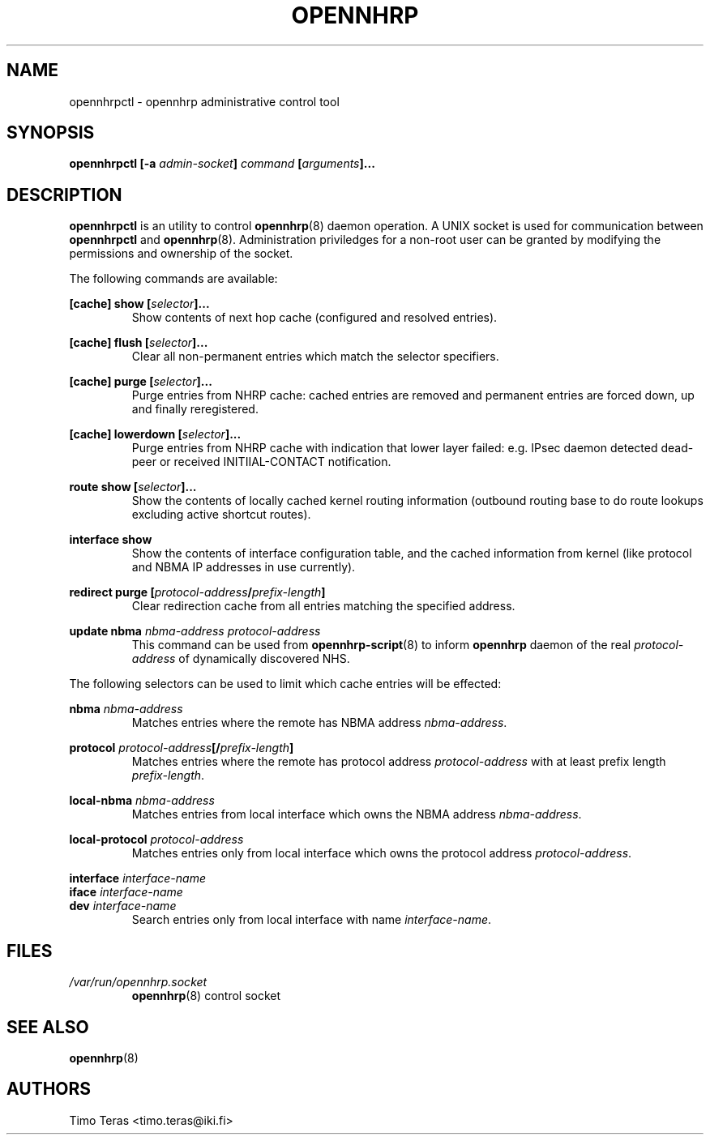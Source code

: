 .TH OPENNHRP 8 "20 May 2009" "" "OpenNHRP Documentation"

.SH NAME
opennhrpctl \- opennhrp administrative control tool

.SH SYNOPSIS
.B opennhrpctl
.BI "[\-a " admin\-socket "]" " command " "[" "arguments" "]..."

.SH DESCRIPTION
.B opennhrpctl
is an utility to control
.BR opennhrp (8)
daemon operation. A UNIX socket is used for communication between
.B opennhrpctl
and
.BR opennhrp (8).
Administration priviledges for a non-root user can be granted by modifying
the permissions and ownership of the socket.

The following commands are available:

.BI "[cache] show [" selector "]..."
.RS
Show contents of next hop cache (configured and resolved entries).
.RE

.BI "[cache] flush [" selector "]..."
.RS
Clear all non-permanent entries which match the selector specifiers.
.RE

.BI "[cache] purge [" selector "]..."
.RS
Purge entries from NHRP cache: cached entries are removed and permanent
entries are forced down, up and finally reregistered.
.RE

.BI "[cache] lowerdown [" selector "]..."
.RS
Purge entries from NHRP cache with indication that lower layer failed:
e.g. IPsec daemon detected dead-peer or received INITIIAL-CONTACT
notification.
.RE

.BI "route show [" selector "]..."
.RS
Show the contents of locally cached kernel routing information
(outbound routing base to do route lookups excluding active shortcut
routes).
.RE

.B "interface show"
.RS
Show the contents of interface configuration table, and the cached information
from kernel (like protocol and NBMA IP addresses in use currently).
.RE

.BI "redirect purge [" protocol-address "/" prefix-length "]"
.RS
Clear redirection cache from all entries matching the specified address.
.RE

.BI "update nbma " nbma-address " " protocol-address
.RS
This command can be used from
.BR opennhrp-script "(8)"
to inform
.BR opennhrp
daemon of the real
.IR protocol-address
of dynamically discovered NHS.
.RE

The following selectors can be used to limit which cache entries will
be effected:

.BI nbma " nbma-address"
.RS
Matches entries where the remote has NBMA address
.IR nbma-address .
.RE

.BI protocol " protocol-address" "[/" "prefix-length" "]"
.RS
Matches entries where the remote has protocol address
.IR protocol-address " with at least prefix length " prefix-length .
.RE

.BI local-nbma " nbma-address"
.RS
Matches entries from local interface which owns the NBMA address
.IR nbma-address .
.RE

.BI local-protocol " protocol-address"
.RS
Matches entries only from local interface which owns the protocol address
.IR protocol-address .
.RE

.BI interface " interface-name"
.br
.BI iface " interface-name"
.br
.BI dev " interface-name"
.RS
Search entries only from local interface with name
.IR interface-name .
.RE

.RE

.SH FILES
.I /var/run/opennhrp.socket
.RS
.BR opennhrp "(8) control socket"
.RE

.SH "SEE ALSO"
.BR opennhrp (8)

.SH AUTHORS
Timo Teras <timo.teras@iki.fi>
